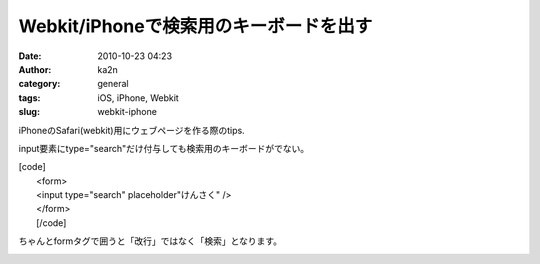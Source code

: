 Webkit/iPhoneで検索用のキーボードを出す
#######################################
:date: 2010-10-23 04:23
:author: ka2n
:category: general
:tags: iOS, iPhone, Webkit
:slug: webkit-iphone

iPhoneのSafari(webkit)用にウェブページを作る際のtips.

input要素にtype="search"だけ付与しても検索用のキーボードがでない。

| [code]
|  <form>
|  <input type="search" placeholder"けんさく" />
|  </form>
|  [/code]

ちゃんとformタグで囲うと「改行」ではなく「検索」となります。

|image0|

.. |image0| image:: http://ktmtt.com/diary/wp-content/uploads/iphonesearchkeybord.png
   :target: http://ktmtt.com/diary/wp-content/uploads/iphonesearchkeybord.png
